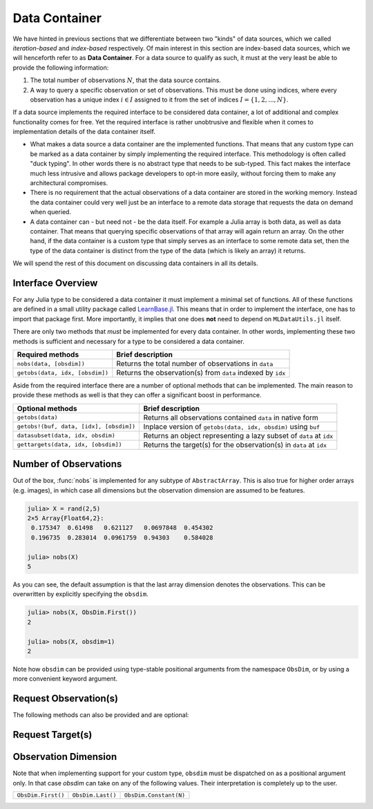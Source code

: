 .. _container:

Data Container
=================

We have hinted in previous sections that we differentiate between
two "kinds" of data sources, which we called *iteration-based*
and *index-based* respectively. Of main interest in this section
are index-based data sources, which we will henceforth refer to
as **Data Container**. For a data source to qualify as such, it
must at the very least be able to provide the following
information:

1. The total number of observations :math:`N`, that the data
   source contains.

2. A way to query a specific observation or set of observations.
   This must be done using indices, where every observation has a
   unique index :math:`i \in I` assigned to it from the set of
   indices :math:`I = \{1, 2, ..., N\}`.

If a data source implements the required interface to be
considered data container, a lot of additional and complex
functionality comes for free. Yet the required interface is
rather unobtrusive and flexible when it comes to implementation
details of the data container itself.

- What makes a data source a data container are the implemented
  functions. That means that any custom type can be marked as a
  data container by simply implementing the required interface.
  This methodology is often called "duck typing". In other words
  there is no abstract type that needs to be sub-typed. This fact
  makes the interface much less intrusive and allows package
  developers to opt-in more easily, without forcing them to make
  any architectural compromises.

- There is no requirement that the actual observations of a data
  container are stored in the working memory. Instead the data
  container could very well just be an interface to a remote data
  storage that requests the data on demand when queried.

- A data container can - but need not - be the data itself. For
  example a Julia array is both data, as well as data container.
  That means that querying specific observations of that array
  will again return an array. On the other hand, if the data
  container is a custom type that simply serves as an interface
  to some remote data set, then the type of the data container is
  distinct from the type of the data (which is likely an array)
  it returns.

We will spend the rest of this document on discussing data
containers in all its details.

Interface Overview
-------------------------

For any Julia type to be considered a data container it must
implement a minimal set of functions. All of these functions are
defined in a small utility package called `LearnBase.jl
<https://github.com/JuliaML/LearnBase.jl>`_. This means that in
order to implement the interface, one has to import that package
first. More importantly, it implies that one does **not** need to
depend on ``MLDataUtils.jl`` itself.

There are only two methods that *must* be implemented for every
data container. In other words, implementing these two methods is
sufficient and necessary for a type to be considered a data
container.

=======================================  ===================================================================
Required methods                         Brief description
=======================================  ===================================================================
``nobs(data, [obsdim])``                 Returns the total number of observations in ``data``
``getobs(data, idx, [obsdim])``          Returns the observation(s) from ``data`` indexed by ``idx``
=======================================  ===================================================================

Aside from the required interface there are a number of
optional methods that can be implemented. The main reason to
provide these methods as well is that they can offer a
significant boost in performance.

=======================================  ===================================================================
Optional methods                         Brief description
=======================================  ===================================================================
``getobs(data)``                         Returns all observations contained ``data`` in native form
``getobs!(buf, data, [idx], [obsdim])``  Inplace version of ``getobs(data, idx, obsdim)`` using ``buf``
``datasubset(data, idx, obsdim)``        Returns an object representing a lazy subset of ``data`` at ``idx``
``gettargets(data, idx, [obsdim])``      Returns the target(s) for the observation(s) in ``data`` at ``idx``
=======================================  ===================================================================

Number of Observations
------------------------

.. function:: nobs(data, [obsdim]) -> Int

   Return the total number of observations that the given `data`
   container can provide.

   The optional parameter `obsdim` can be used to specify which
   dimension denotes the observations, if that concept makes
   sense for the type of `data`.

   :param data: The object representing a data container.

   :param obsdim: \
        Optional. If it makes sense for the type of `data`, then
        `obsdim` can be used to specify which dimension of `data`
        denotes the observations. It can be specified in a
        typestable manner as a positional argument, or as a more
        convenient keyword parameter. See :ref:`obsdim` for more
        information.

   :return: The number of observations in `data` as an Integer

Out of the box, :func:`nobs` is implemented for any subtype of
``AbstractArray``. This is also true for higher order arrays
(e.g. images), in which case all dimensions but the observation
dimension are assumed to be features.

.. code-block:: jlcon

   julia> X = rand(2,5)
   2×5 Array{Float64,2}:
    0.175347  0.61498   0.621127   0.0697848  0.454302
    0.196735  0.283014  0.0961759  0.94303    0.584028

   julia> nobs(X)
   5

As you can see, the default assumption is that the last array
dimension denotes the observations. This can be overwritten by
explicitly specifying the ``obsdim``.

.. code-block:: jlcon

   julia> nobs(X, ObsDim.First())
   2

   julia> nobs(X, obsdim=1)
   2

Note how ``obsdim`` can be provided using type-stable positional
arguments from the namespace ``ObsDim``, or by using a more
convenient keyword argument.

Request Observation(s)
------------------------------

.. function:: getobs(data, idx, [obsdim])

   :param data: The object representing a data container.

   :param idx: \
        The index or indices of the observation(s) in `data`
        that the subset should represent. Can be of type ``Int``
        or some subtype ``AbstractVector{Int}``.

   :param obsdim: \
        Optional. If it makes sense for the type of `data`, then
        `obsdim` can be used to specify which dimension of `data`
        denotes the observations. It can be specified in a
        typestable manner as a positional argument, or as a more
        convenient keyword parameter. See :ref:`obsdim` for more
        information.

   :return: Should return the observation(s) indexed by `idx`.
        In what form is completely up to the user and can be
        specific to whatever task you have in mind! In other
        words there is **no** contract that the type of the
        return value has to fullfill.

The following methods can also be provided and are optional:

.. function:: getobs(data)

   By default this function will be the identity function for any
   type of `data` that does not prove a custom method for it.
   If that is not the behaviour that you want for your type,
   you need to provide this method yourself.

   :param data:
        The data of your custom user type. It should represent
        your dataset of interest and somehow know how to return
        the full dataset.

   :return: Should return all observations in `data`.
        In what form is completely up to the user and can be
        specific to whatever task you have in mind! In other
        words there is **no** contract that the type of the
        return value has to fullfill.

.. function:: getobs!(buffer, data, [idx], [obsdim])

   Inplace version of :func:`getobs`. If this method is provided
   for the type of `data`, then :func:`eachobs` and
   :func:`eachbatch` (among others) can preallocate a buffer that
   is then reused every iteration.

   :param buffer: \
        The preallocated storage to copy the given observations
        of `data` into. *Note:* The type and structure should be
        equivalent to the return value of :func:`getobs`, since
        this is how `buffer` is preallocated by default.

   :param data: The object representing a data container.

   :param idx: \
        Optional. The index or indices of the observation(s) in
        `data` that the subset should represent. Can be of type
        ``Int`` or some subtype ``AbstractVector{Int}``.

   :param obsdim: \
        Optional. If it makes sense for the type of `data`, then
        `obsdim` can be used to specify which dimension of `data`
        denotes the observations. It can be specified in a
        typestable manner as a positional argument, or as a more
        convenient keyword parameter. See :ref:`obsdim` for more
        information.


Request Target(s)
------------------------------

.. _obsdim:

Observation Dimension
----------------------

Note that when implementing support for your custom type,
``obsdim`` must be dispatched on as a positional argument only.
In that case `obsdim` can take on any of the following values.
Their interpretation is completely up to the user.

+--------------------+-------------------+------------------------+
| ``ObsDim.First()`` | ``ObsDim.Last()`` | ``ObsDim.Constant(N)`` |
+--------------------+-------------------+------------------------+
